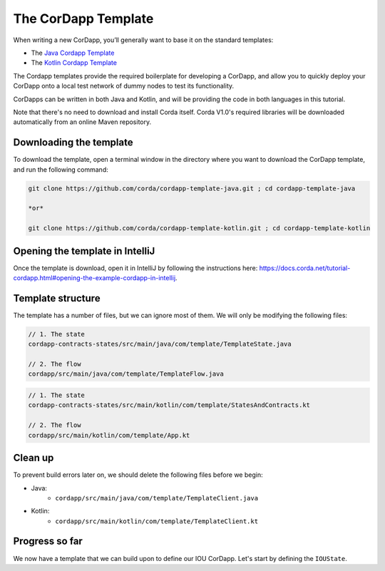 .. highlight:: kotlin
.. raw:: html

   <script type="text/javascript" src="_static/jquery.js"></script>
   <script type="text/javascript" src="_static/codesets.js"></script>

The CorDapp Template
====================

When writing a new CorDapp, you’ll generally want to base it on the standard templates:

* The `Java Cordapp Template <https://github.com/corda/cordapp-template-java>`_
* The `Kotlin Cordapp Template <https://github.com/corda/cordapp-template-kotlin>`_

The Cordapp templates provide the required boilerplate for developing a CorDapp, and allow you to quickly deploy your
CorDapp onto a local test network of dummy nodes to test its functionality.

CorDapps can be written in both Java and Kotlin, and will be providing the code in both languages in this tutorial.

Note that there's no need to download and install Corda itself. Corda V1.0's required libraries will be downloaded
automatically from an online Maven repository.

Downloading the template
------------------------
To download the template, open a terminal window in the directory where you want to download the CorDapp template, and
run the following command:

.. code-block:: bash

    git clone https://github.com/corda/cordapp-template-java.git ; cd cordapp-template-java

    *or*

    git clone https://github.com/corda/cordapp-template-kotlin.git ; cd cordapp-template-kotlin

Opening the template in IntelliJ
--------------------------------

Once the template is download, open it in IntelliJ by following the instructions here:
https://docs.corda.net/tutorial-cordapp.html#opening-the-example-cordapp-in-intellij.

Template structure
------------------
The template has a number of files, but we can ignore most of them. We will only be modifying the following files:

.. container:: codeset

    .. code-block:: java

        // 1. The state
        cordapp-contracts-states/src/main/java/com/template/TemplateState.java

        // 2. The flow
        cordapp/src/main/java/com/template/TemplateFlow.java

    .. code-block:: kotlin

        // 1. The state
        cordapp-contracts-states/src/main/kotlin/com/template/StatesAndContracts.kt

        // 2. The flow
        cordapp/src/main/kotlin/com/template/App.kt

Clean up
--------
To prevent build errors later on, we should delete the following files before we begin:

* Java:
    * ``cordapp/src/main/java/com/template/TemplateClient.java``

* Kotlin:
    * ``cordapp/src/main/kotlin/com/template/TemplateClient.kt``

Progress so far
---------------
We now have a template that we can build upon to define our IOU CorDapp. Let's start by defining the ``IOUState``.
